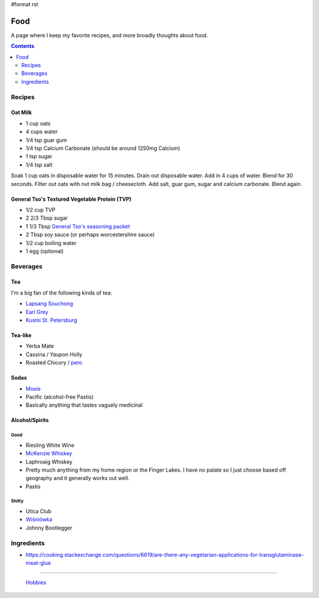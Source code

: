 #format rst

Food
====

A page where I keep my favorite recipes, and more broadly thoughts about food.

.. contents:: :depth: 2

Recipes
-------

Oat Milk
~~~~~~~~

* 1 cup oats

* 4 cups water

* 1/4 tsp guar gum

* 1/4 tsp Calcium Carbonate (should be around 1250mg Calcium)

* 1 tsp sugar

* 1/4 tsp salt

Soak 1 cup oats in disposable water for 15 minutes.  Drain out disposable water.  Add in 4 cups of water.  Blend for 30 seconds.  Filter out oats with nut milk bag / cheesecloth.  Add salt, guar gum, sugar and calcium carbonate.  Blend again.

General Tso's Textured Vegetable Protein (TVP)
~~~~~~~~~~~~~~~~~~~~~~~~~~~~~~~~~~~~~~~~~~~~~~

* 1/2 cup TVP

* 2 2/3 Tbsp sugar

* 1 1/3 Tbsp `General Tso's seasoning packet`_

* 2 Tbsp soy sauce (or perhaps worcestershire sauce)

* 1/2 cup boiling water

* 1 egg (optional)

Beverages
---------

Tea
~~~

I'm a big fan of the following kinds of tea:

* `Lapsang Souchong`_

* `Earl Grey`_

* `Kusmi St. Petersburg`_

Tea-like
~~~~~~~~

* Yerba Mate

* Cassina / Yaupon Holly

* Roasted Chicory / pero_

Sodas
~~~~~

* Moxie_

* Pacific (alcohol-free Pastis)

* Basically anything that tastes vaguely medicinal

Alcohol/Spirits
~~~~~~~~~~~~~~~

Good
::::

* Riesling White Wine

* `McKenzie Whiskey`_

* Laphroaig Whiskey

* Pretty much anything from my home region or the Finger Lakes.  I have no palate so I just choose based off geography and it generally works out well.

* Pastis

Shitty
::::::

* Utica Club

* `Wiśniówka`_

* Johnny Bootlegger

Ingredients
-----------

* https://cooking.stackexchange.com/questions/6619/are-there-any-vegetarian-applications-for-transglutaminase-meat-glue

-------------------------

 Hobbies_

.. ############################################################################

.. _General Tso's seasoning packet: https://smile.amazon.com/Sunbird-General-Chicken-Seasoning-Packet/dp/B00HVS31DC?sa-no-redirect=1

.. _Lapsang Souchong: https://en.wikipedia.org/wiki/Lapsang_souchong

.. _Earl Grey: https://en.wikipedia.org/wiki/Earl_Grey_tea

.. _Kusmi St. Petersburg: https://us-en.kusmitea.com/st-petersburg.html?packaging=56

.. _pero: https://worldfiner.com/pero

.. _Moxie: https://www.drinkmoxie.com/

.. _McKenzie Whiskey: https://fingerlakesdistilling.com/our-products/whiskey/

.. _Wiśniówka: https://en.wikipedia.org/wiki/Wi%C5%9Bni%C3%B3wka_(liqueur)

.. _Hobbies: ../Hobbies

